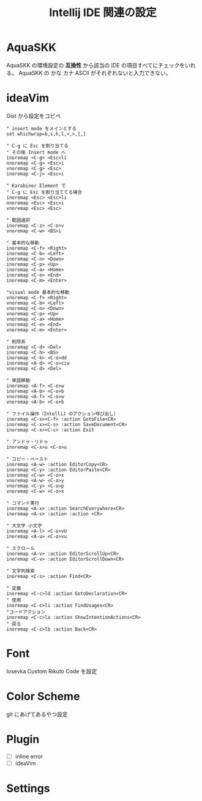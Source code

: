 :PROPERTIES:
:ID:       68CFE507-EDB1-4A74-9899-AEFF12870A01
:END:
#+TITLE: Intellij IDE 関連の設定

* AquaSKK
AquaSKK の環境設定の *互換性* から該当の IDE の項目すべてにチェックをいれる。
AquaSKK の かな カナ ASCII がそれぞれないと入力できない。

* ideaVim
Gist から設定をコピペ
#+begin_src 
" insert mode をメインとする
set whichwrap=b,s,h,l,<,>,[,]

" C-g に Esc を割り当てる
" その後 Insert mode へ
inoremap <C-g> <Esc>li
nnoremap <C-g> <Esc>i
vnoremap <C-g> <Esc>
inoremap <C-j> <Esc>i

" Karabiner Element で
" C-g に Esc を割り当ててる場合
inoremap <Esc> <Esc>li
nnoremap <Esc> <Esc>i
vnoremap <Esc> <Esc>

" 範囲選択
inoremap <C-z> <C-o>v
vnoremap <C-w> <BS>i

" 基本的な移動
inoremap <C-f> <Right>
inoremap <C-b> <Left>
inoremap <C-n> <Down>
inoremap <C-p> <Up>
inoremap <C-a> <Home>
inoremap <C-e> <End>
inoremap <C-m> <Enter>

"visual mode 基本的な移動
vnoremap <C-f> <Right>
vnoremap <C-b> <Left>
vnoremap <C-n> <Down>
vnoremap <C-p> <Up>
vnoremap <C-a> <Home>
vnoremap <C-e> <End>
vnoremap <C-m> <Enter>

" 削除系
inoremap <C-d> <Del>
inoremap <C-h> <BS>
inoremap <C-k> <C-o>dd
inoremap <A-d> <C-o>ciw
vnoremap <C-d> <Del>

" 単語移動
inoremap <A-f> <C-o>w
inoremap <A-b> <C-o>b
vnoremap <A-f> <C-o>w
vnoremap <A-b> <C-o>b

" ファイル操作（IntelliJ のアクション呼び出し）
inoremap <C-x><C-f> :action GotoFile<CR>
inoremap <C-x><C-s> :action SaveDocument<CR>
inoremap <C-x><C-c> :action Exit

" アンドゥ・リドゥ
inoremap <C-x>u <C-o>u

" コピー・ペースト
inoremap <A-w> :action EditorCopy<CR>
inoremap <C-y> :action EditorPaste<CR>
inoremap <C-w> <C-o>x
vnoremap <A-w> <C-o>y
vnoremap <C-y> <C-o>p
vnoremap <C-w> <C-o>x

" コマンド実行
inoremap <A-x> :action SearchEverywhere<CR>
inoremap <A-s> :action :action <CR>

" 大文字 小文字
inoremap <A-l> <C-o>vU
inoremap <A-u> <C-o>vu

" スクロール
inoremap <A-v> :action EditorScrollUp<CR>
inoremap <C-v> :action EditorScrollDown<CR>

" 文字列検索
inoremap <C-s> :action Find<CR>

" 定義
inoremap <C-c>ld :action GotoDeclaration<CR>
" 使用
inoremap <C-c>li :action FindUsages<CR>
"コードアクション
inoremap <C-c>la :action ShowIntentionActions<CR>
" 戻る
inoremap <C-c>lb :action Back<CR>
#+end_src

* Font
Iosevka Custom Rikuto Code を設定

* Color Scheme
git にあげてあるやつ設定

* Plugin
- [ ] inline error
- [ ] ideaVim

* Settings

